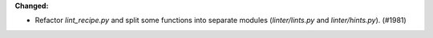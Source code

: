 **Changed:**

* Refactor `lint_recipe.py` and split some functions into separate modules (`linter/lints.py` and `linter/hints.py`). (#1981)

